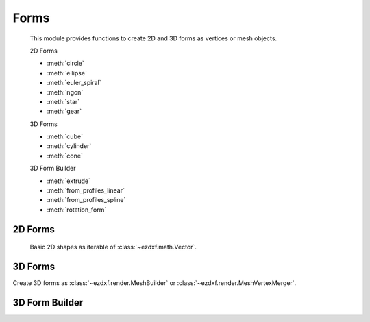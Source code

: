 .. module:: ezdxf.render.forms

Forms
=====

    This module provides functions to create 2D and 3D forms as vertices or mesh objects.

    2D Forms

    - :meth:`circle`
    - :meth:`ellipse`
    - :meth:`euler_spiral`
    - :meth:`ngon`
    - :meth:`star`
    - :meth:`gear`

    3D Forms

    - :meth:`cube`
    - :meth:`cylinder`
    - :meth:`cone`

    3D Form Builder

    - :meth:`extrude`
    - :meth:`from_profiles_linear`
    - :meth:`from_profiles_spline`
    - :meth:`rotation_form`

2D Forms
--------

    Basic 2D shapes as iterable of :class:`~ezdxf.math.Vector`.


.. function:: circle(count, radius=1, elevation=0, close=False)

    Create polygon vertices for a circle with *radius* and *count* vertices.

    :param count: count of polygon vertices
    :param radius: circle radius
    :param elevation: z axis for all vertices
    :param close: yields first vertex also as last vertex if True.
    :returns: yields :class:`~ezdxf.math.Vector` objects in counter clockwise orientation

.. function:: ellipse(count, rx=1, ry=1, start_param=0, end_param=2*pi, elevation=0)

    Create polygon vertices for an ellipse with *rx* as x-axis radius and *ry* for y-axis radius with *count* vertices.
    The curve goes from *start_param* to *end_param* in counter clockwise orientation.

    :param count: count of polygon vertices
    :param rx: ellipse x-axis radius
    :param ry: ellipse y-axis radius
    :param start_param: start of ellipse in range 0 ... 2\*pi
    :param end_param: end of ellipse in range 0 ... 2\*pi
    :param elevation: z axis for all vertices
    :returns: yields :class:`~ezdxf.math.Vector` objects

.. function:: euler_spiral(count, length=1, curvature=1, elevation=0)

    Create polygon vertices for an euler spiral of a given *length* and
    radius of *curvature*. This is a parametric curve, which always starts
    at the origin.

    :param count: count of polygon vertices
    :param length: length of curve in drawing units
    :param curvature: radius of curvature
    :param elevation: z-axis for all vertices
    :returns: yields :class:`~ezdxf.math.Vector` objects

.. function:: ngon(count, length=None, radius=0, rotation=0, elevation=0, close=False)

    Returns the corners of a regular polygon as iterable of :class:`~ezdxf.math.Vector` (z=`elevation`). The polygon
    size is determined by the edge `length` or the circum `radius` argument. If both are given `length` will be taken.

    :param count: count of polygon corners >= 3
    :param length: length of polygon side
    :param radius: circum radius
    :param rotation: rotation angle in radians
    :param elevation: z axis for all vertices
    :param close: yields first vertex also as last vertex if True.
    :returns: yields :class:`~ezdxf.math.Vector` objects

.. function:: star(count, r1, r2, rotation=0, elevation=0, close=False)

    Create a star shape as iterable of :class:`~ezdxf.math.Vector` (z=`elevation`).

    Argument `count` defines the count of star spikes, `r1` defines the radius of the "outer" vertices and `r2`
    defines the radius of the "inner" vertices, but this does not mean that `r1` has to greater than `r2`.

    :param count: spike count >= 3
    :param r1: radius 1
    :param r2: radius 2
    :param rotation: rotation angle in radians
    :param elevation: z axis for all vertices
    :param close: yields first vertex also as last vertex if True.
    :returns: yields :class:`~ezdxf.math.Vector` objects

.. function:: gear(count, top_width, bottom_width, height, outside_radius, close=False)

    Create gear (cogwheel) vertices as iterable of :class:`~ezdxf.math.Vector` (z=`elevation`)

    Warning: this function does not create mechanical correct gears!

    see also: https://en.wikipedia.org/wiki/Gear

    :param count: teeth count >= 3
    :param top_width: teeth width at outside radius
    :param bottom_width: teeth width at base radius
    :param height: teeth height; base radius = outside radius - height
    :param outside_radius: outside radius
    :param elevation: z axis for all vertices
    :param close: yields first vertex also as last vertex if True.
    :returns: yields :class:`~ezdxf.math.Vector` objects

3D Forms
--------

Create 3D forms as :class:`~ezdxf.render.MeshBuilder` or :class:`~ezdxf.render.MeshVertexMerger`.


.. function:: cube(center=True, matrix=None)

    Create a cube.

    :param matrix: transformation matrix as :class:`~ezdxf.math.Matrix44`
    :param center: 'mass' center of cube in (0, 0, 0) if True, else first corner at (0, 0, 0)
    :returns: :class:`~ezdxf.render.MeshBuilder`

.. function:: cylinder(count, radius=1., top_radius=None, top_center=(0, 0, 1), caps=True)

    Create a cylinder.

    :param count: profiles edge count
    :param radius: radius for bottom profile
    :param top_radius: radius for top profile, same as radius if top_radius is None
    :param top_center: location vector for the center of the top profile
    :param caps: close hull with bottom cap and top cap (as N-gons)
    :returns: :class:`~ezdxf.render.MeshVertexMerger`

.. function:: cone(count, radius, apex=(0, 0, 1), caps=True)

    Create a cone.

    :param count: edge count of basis
    :param radius: radius of basis
    :param apex: apex of the cone
    :param caps: add a bottom face if true
    :returns: :class:`~ezdxf.render.MeshVertexMerger`

3D Form Builder
---------------

.. function:: extrude(profile, path, close=True)

    Extrude a profile polygon along a path polyline, vertices of profile should be in counter clockwise order.

    :param profile: sweeping profile as list of (x, y, z) tuples in counter clock wise order
    :param path:  extrusion path as list of (x, y, z) tuples
    :param close: close profile polygon if True

    :returns: :class:`~ezdxf.render.MeshVertexMerger`

.. function:: from_profiles_linear(profiles, close=True, caps=False)

    Mesh by linear connected profiles.

    :param profiles: list of profiles
    :param close: close profile polygon if True
    :param caps: close hull with bottom cap and top cap (as N-gons)
    :returns: :class:`~ezdxf.render.MeshVertexMerger`

.. function:: from_profiles_spline(profiles, subdivide=4, close=True, caps=False)

    Mesh entity by spline interpolation between given profiles. Requires at least 4 profiles.
    A subdivide value of 4, means, create 4 face loops between two profiles, without interpolation
    two profiles create one face loop.


    :param profiles: list of profiles
    :param subdivide: count of face loops
    :param close: close profile polygon if True
    :param caps: close hull with bottom cap and top cap (as N-gons)
    :returns: :class:`~ezdxf.render.MeshVertexMerger`

.. function:: rotation_form(count, profile, angle=2*pi, axis=(1, 0, 0))

    Mesh by rotating a profile around an axis.

    :param count: count of rotated profiles
    :param profile: profile to rotate as list of vertices
    :param angle: rotation angle in radians
    :param axis: rotation axis
    :returns: :class:`~ezdxf.render.MeshVertexMerger`
